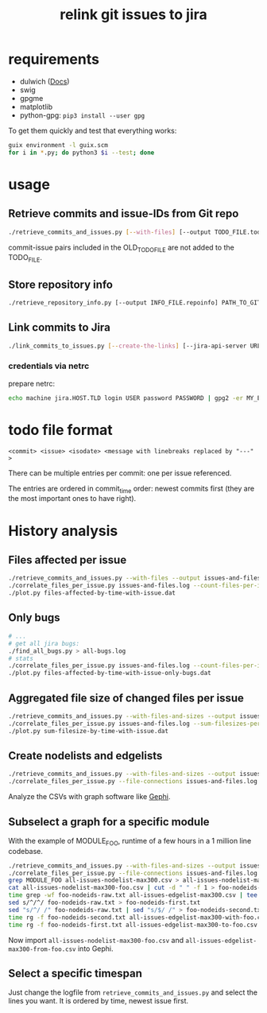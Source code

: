 #+title: relink git issues to jira

* requirements

- dulwich ([[https://www.dulwich.io/docs/][Docs]]) 
- swig
- gpgme
- matplotlib
- python-gpg: =pip3 install --user gpg=

To get them quickly and test that everything works:

#+BEGIN_SRC sh
guix environment -l guix.scm
for i in *.py; do python3 $i --test; done
#+END_SRC

* usage

** Retrieve commits and issue-IDs from Git repo

 #+BEGIN_SRC sh
 ./retrieve_commits_and_issues.py [--with-files] [--output TODO_FILE.todo] [--previous OLD_TODO_FILE.todo] PATH_TO_GIT_REPO ...
 #+END_SRC

commit-issue pairs included in the OLD_TODO_FILE are not added to the TODO_FILE.

** Store repository info

#+BEGIN_SRC sh
./retrieve_repository_info.py [--output INFO_FILE.repoinfo] PATH_TO_GIT_REPO
#+END_SRC



** Link commits to Jira

#+BEGIN_SRC sh
./link_commits_to_issues.py [--create-the-links] [--jira-api-server URL] [--netrc-gpg-path jira-netrc.gpg | --jira-user USER --jira-password PASSWORD] --repo-info-file FILE.repoinfo FILE.todo
#+END_SRC

*** credentials via netrc

prepare netrc:
#+BEGIN_SRC sh
 echo machine jira.HOST.TLD login USER password PASSWORD | gpg2 -er MY_EMAIL@HOST.TLD > jira-netrc.gpg
#+END_SRC

* todo file format

#+BEGIN_EXAMPLE
<commit> <issue> <isodate> <message with linebreaks replaced by "---" >
#+END_EXAMPLE

There can be multiple entries per commit: one per issue referenced.

The entries are ordered in commit_time order: newest commits first (they are the most important ones to have right).

* History analysis

** Files affected per issue

#+BEGIN_SRC sh
./retrieve_commits_and_issues.py --with-files --output issues-and-files.log ./
./correlate_files_per_issue.py issues-and-files.log --count-files-per-issue | sort > files-affected-by-time-with-issue.dat
./plot.py files-affected-by-time-with-issue.dat
#+END_SRC

** Only bugs

#+BEGIN_SRC sh
# ...
# get all jira bugs:
./find_all_bugs.py > all-bugs.log
# stats
./correlate_files_per_issue.py issues-and-files.log --count-files-per-issue  -i all-bugs.log | sort > files-affected-by-time-with-issue-only-bugs.dat
./plot.py files-affected-by-time-with-issue-only-bugs.dat
#+END_SRC

** Aggregated file size of changed files per issue

#+BEGIN_SRC sh
./retrieve_commits_and_issues.py --with-files-and-sizes --output issues-and-files.log ./
./correlate_files_per_issue.py issues-and-files.log --sum-filesizes-per-issue | sort > sum-filesize-by-time-with-issue.dat
./plot.py sum-filesize-by-time-with-issue.dat
#+END_SRC

** Create nodelists and edgelists

#+BEGIN_SRC sh
./retrieve_commits_and_issues.py --with-files-and-sizes --output issues-and-files.log ./
./correlate_files_per_issue.py --file-connections issues-and-files.log --debug --output-edgelist all-issues-edgelist-max300.csv --output-nodelist  all-issues-nodelist-max300.csv
#+END_SRC

Analyze the CSVs with graph software like [[https://gephi.org/][Gephi]].

** Subselect a graph for a specific module

With the example of MODULE_FOO, runtime of a few hours in a 1 million line codebase.

#+BEGIN_SRC sh
./retrieve_commits_and_issues.py --with-files-and-sizes --output issues-and-files.log ./
./correlate_files_per_issue.py --file-connections issues-and-files.log --debug --output-edgelist all-issues-edgelist-max300.csv --output-nodelist  all-issues-nodelist-max300.csv
grep MODULE_FOO all-issues-nodelist-max300.csv > all-issues-nodelist-max300-foo.csv
cat all-issues-nodelist-max300-foo.csv | cut -d " " -f 1 > foo-nodeids-raw.txt
time grep -wf foo-nodeids-raw.txt all-issues-edgelist-max300.csv | tee all-issues-edgelist-max300-with-foo.csv
sed s/^/^/ foo-nodeids-raw.txt > foo-nodeids-first.txt
sed "s/^/ /" foo-nodeids-raw.txt | sed "s/$/ /" > foo-nodeids-second.txt
time rg -f foo-nodeids-second.txt all-issues-edgelist-max300-with-foo.csv | tee all-issues-edgelist-max300-to-foo.csv
time rg -f foo-nodeids-first.txt all-issues-edgelist-max300-to-foo.csv | tee all-issues-edgelist-max300-from-foo.csv
#+END_SRC

Now import =all-issues-nodelist-max300-foo.csv= and =all-issues-edgelist-max300-from-foo.csv= into Gephi.

** Select a specific timespan

Just change the logfile from =retrieve_commits_and_issues.py= and select the lines you want. It is ordered by time, newest issue first.

